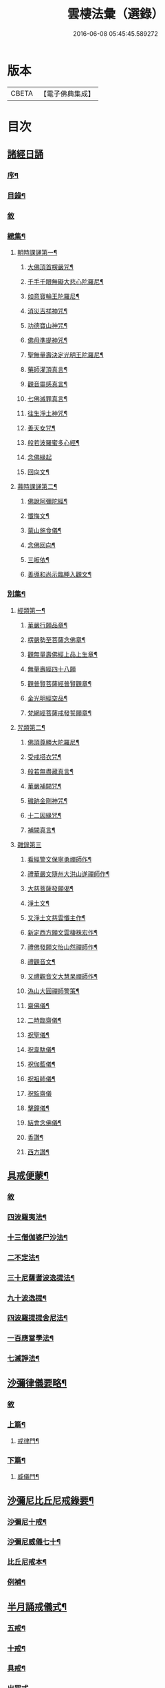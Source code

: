#+TITLE: 雲棲法彙（選錄） 
#+DATE: 2016-06-08 05:45:45.589272

* 版本
 |     CBETA|【電子佛典集成】|

* 目次
** [[file:KR6q0214_001.txt::001-0565a0][諸經日誦]]
*** [[file:KR6q0214_001.txt::001-0565a1][序¶]]
*** [[file:KR6q0214_001.txt::001-0565b2][目錄¶]]
*** [[file:KR6q0214_001.txt::001-0566b3][敘]]
*** [[file:KR6q0214_001.txt::001-0566b9][總集¶]]
**** [[file:KR6q0214_001.txt::001-0566b12][朝時課誦第一¶]]
***** [[file:KR6q0214_001.txt::001-0566b13][大佛頂首楞嚴咒¶]]
***** [[file:KR6q0214_001.txt::001-0569b20][千手千眼無礙大悲心陀羅尼¶]]
***** [[file:KR6q0214_001.txt::001-0569c16][如意寶輪王陀羅尼¶]]
***** [[file:KR6q0214_001.txt::001-0569c22][消災吉祥神咒¶]]
***** [[file:KR6q0214_001.txt::001-0569c27][功德寶山神咒¶]]
***** [[file:KR6q0214_001.txt::001-0569c30][佛母準提神咒¶]]
***** [[file:KR6q0214_001.txt::001-0570a5][聖無量壽決定光明王陀羅尼¶]]
***** [[file:KR6q0214_001.txt::001-0570a11][藥師灌頂真言¶]]
***** [[file:KR6q0214_001.txt::001-0570a15][觀音靈感真言¶]]
***** [[file:KR6q0214_001.txt::001-0570a19][七佛滅罪真言¶]]
***** [[file:KR6q0214_001.txt::001-0570a24][往生淨土神咒¶]]
***** [[file:KR6q0214_001.txt::001-0570a28][善天女咒¶]]
***** [[file:KR6q0214_001.txt::001-0570b9][般若波羅蜜多心經¶]]
***** [[file:KR6q0214_001.txt::001-0570b30][念佛緣起]]
***** [[file:KR6q0214_001.txt::001-0570c13][回向文¶]]
**** [[file:KR6q0214_001.txt::001-0570c16][暮時課誦第二¶]]
***** [[file:KR6q0214_001.txt::001-0570c17][佛說阿彌陀經¶]]
***** [[file:KR6q0214_001.txt::001-0571c27][懺悔文¶]]
***** [[file:KR6q0214_001.txt::001-0573a21][蒙山施食儀¶]]
***** [[file:KR6q0214_001.txt::001-0573c18][念佛回向¶]]
***** [[file:KR6q0214_001.txt::001-0573c20][三皈依¶]]
***** [[file:KR6q0214_001.txt::001-0573c25][善導和尚示臨睡入觀文¶]]
*** [[file:KR6q0214_002.txt::002-0574b2][別集¶]]
**** [[file:KR6q0214_002.txt::002-0574b3][經類第一¶]]
***** [[file:KR6q0214_002.txt::002-0574b6][華嚴行願品章¶]]
***** [[file:KR6q0214_002.txt::002-0574b28][楞嚴勢至菩薩念佛章¶]]
***** [[file:KR6q0214_002.txt::002-0574c13][觀無量壽佛經上品上生章¶]]
***** [[file:KR6q0214_002.txt::002-0574c30][無量壽經四十八願]]
***** [[file:KR6q0214_002.txt::002-0576b22][觀普賢菩薩經普賢觀章¶]]
***** [[file:KR6q0214_002.txt::002-0576c3][金光明經空品¶]]
***** [[file:KR6q0214_002.txt::002-0577a19][梵網經菩薩戒發誓願章¶]]
**** [[file:KR6q0214_002.txt::002-0577b23][咒類第二¶]]
***** [[file:KR6q0214_002.txt::002-0577b24][佛頂尊勝大陀羅尼¶]]
***** [[file:KR6q0214_002.txt::002-0578a23][受戒搭衣咒¶]]
***** [[file:KR6q0214_002.txt::002-0578b4][般若無盡藏真言¶]]
***** [[file:KR6q0214_002.txt::002-0578b7][華嚴補闕咒¶]]
***** [[file:KR6q0214_002.txt::002-0578b11][穢跡金剛神咒¶]]
***** [[file:KR6q0214_002.txt::002-0578b15][十二因緣咒¶]]
***** [[file:KR6q0214_002.txt::002-0578b28][補闕真言¶]]
**** [[file:KR6q0214_002.txt::002-0578b30][雜錄第三]]
***** [[file:KR6q0214_002.txt::002-0578c2][看經警文保寧勇禪師作¶]]
***** [[file:KR6q0214_002.txt::002-0578c10][禮華嚴文隨州大洪山遂禪師作¶]]
***** [[file:KR6q0214_002.txt::002-0579a6][大慈菩薩發願偈¶]]
***** [[file:KR6q0214_002.txt::002-0579a11][淨土文¶]]
***** [[file:KR6q0214_002.txt::002-0579a30][又淨土文慈雲懺主作¶]]
***** [[file:KR6q0214_002.txt::002-0579b10][新定西方願文雲棲袾宏作¶]]
***** [[file:KR6q0214_002.txt::002-0579c15][禮佛發願文怡山然禪師作¶]]
***** [[file:KR6q0214_002.txt::002-0580a15][禮觀音文¶]]
***** [[file:KR6q0214_002.txt::002-0580a22][又禮觀音文大慧杲禪師作¶]]
***** [[file:KR6q0214_002.txt::002-0580b14][溈山大圓禪師警策¶]]
***** [[file:KR6q0214_002.txt::002-0581b11][齋佛儀¶]]
***** [[file:KR6q0214_002.txt::002-0581b27][二時臨齋儀¶]]
***** [[file:KR6q0214_002.txt::002-0581c11][祝聖儀¶]]
***** [[file:KR6q0214_002.txt::002-0581c26][祝韋馱儀¶]]
***** [[file:KR6q0214_002.txt::002-0582a9][祝伽藍儀¶]]
***** [[file:KR6q0214_002.txt::002-0582a20][祝祖師儀¶]]
***** [[file:KR6q0214_002.txt::002-0582a30][祝監齋儀]]
***** [[file:KR6q0214_002.txt::002-0582b11][擊鐘儀¶]]
***** [[file:KR6q0214_002.txt::002-0582b17][結會念佛儀¶]]
***** [[file:KR6q0214_002.txt::002-0582b24][香讚¶]]
***** [[file:KR6q0214_002.txt::002-0582b27][西方讚¶]]
** [[file:KR6q0214_003.txt::003-0585a1][具戒便蒙¶]]
*** [[file:KR6q0214_003.txt::003-0585a2][敘]]
*** [[file:KR6q0214_003.txt::003-0585a8][四波羅夷法¶]]
*** [[file:KR6q0214_003.txt::003-0585a14][十三僧伽婆尸沙法¶]]
*** [[file:KR6q0214_003.txt::003-0585b3][二不定法¶]]
*** [[file:KR6q0214_003.txt::003-0585b9][三十尼薩耆波逸提法¶]]
*** [[file:KR6q0214_003.txt::003-0585c15][九十波逸提¶]]
*** [[file:KR6q0214_003.txt::003-0586c25][四波羅提提舍尼法¶]]
*** [[file:KR6q0214_003.txt::003-0587a3][一百應當學法¶]]
*** [[file:KR6q0214_003.txt::003-0588a15][七滅諍法¶]]
** [[file:KR6q0214_004.txt::004-0589a1][沙彌律儀要略¶]]
*** [[file:KR6q0214_004.txt::004-0589a2][敘]]
*** [[file:KR6q0214_004.txt::004-0589a5][上篇¶]]
**** [[file:KR6q0214_004.txt::004-0589a6][戒律門¶]]
*** [[file:KR6q0214_004.txt::004-0590b2][下篇¶]]
**** [[file:KR6q0214_004.txt::004-0590b3][威儀門¶]]
** [[file:KR6q0214_005.txt::005-0594a1][沙彌尼比丘尼戒錄要¶]]
*** [[file:KR6q0214_005.txt::005-0594a3][沙彌尼十戒¶]]
*** [[file:KR6q0214_005.txt::005-0594a17][沙彌尼威儀七十¶]]
*** [[file:KR6q0214_005.txt::005-0594b6][比丘尼戒本¶]]
*** [[file:KR6q0214_005.txt::005-0594c18][例補¶]]
** [[file:KR6q0214_006.txt::006-0596a1][半月誦戒儀式¶]]
*** [[file:KR6q0214_006.txt::006-0596a3][五戒¶]]
*** [[file:KR6q0214_006.txt::006-0596a11][十戒¶]]
*** [[file:KR6q0214_006.txt::006-0596a24][具戒¶]]
*** [[file:KR6q0214_006.txt::006-0596c30][出罪式]]
*** [[file:KR6q0214_006.txt::006-0597a6][菩薩戒¶]]
** [[file:KR6q0214_007.txt::007-0610a1][僧訓日紀¶]]
*** [[file:KR6q0214_007.txt::007-0610a3][法師省己之訓¶]]
*** [[file:KR6q0214_007.txt::007-0610a9][為利養出家之訓¶]]
*** [[file:KR6q0214_007.txt::007-0610b7][慈心功德之訓¶]]
*** [[file:KR6q0214_007.txt::007-0610b10][為勿憂衣食之訓¶]]
*** [[file:KR6q0214_007.txt::007-0610b15][檢心待女人之訓¶]]
*** [[file:KR6q0214_007.txt::007-0610b20][八退八進之訓¶]]
*** [[file:KR6q0214_007.txt::007-0610c13][不捨頭陀苦行之訓¶]]
*** [[file:KR6q0214_007.txt::007-0611a3][不教弟子之訓¶]]
*** [[file:KR6q0214_007.txt::007-0611a8][供養父母之訓¶]]
*** [[file:KR6q0214_007.txt::007-0611a14][互相輕毀之訓¶]]
*** [[file:KR6q0214_007.txt::007-0611a19][攝養徒眾之訓¶]]
*** [[file:KR6q0214_007.txt::007-0611a29][偷盜僧物之訓¶]]
*** [[file:KR6q0214_007.txt::007-0611b2][多得利養之訓¶]]
*** [[file:KR6q0214_007.txt::007-0611b8][五僧冥報之訓¶]]
*** [[file:KR6q0214_007.txt::007-0611b23][不修禪定之訓¶]]
*** [[file:KR6q0214_007.txt::007-0611c7][聲名無益之訓¶]]
*** [[file:KR6q0214_007.txt::007-0611c12][念思二字之訓¶]]
*** [[file:KR6q0214_007.txt::007-0611c18][菩薩精進之訓¶]]
*** [[file:KR6q0214_007.txt::007-0612a5][誡勉出家之訓¶]]
*** [[file:KR6q0214_007.txt::007-0612a23][垂戒實修之訓¶]]
*** [[file:KR6q0214_007.txt::007-0612b20][一心念道之訓¶]]
*** [[file:KR6q0214_007.txt::007-0612c17][雜記解惑之訓¶]]
** [[file:KR6q0214_008.txt::008-0681a0][自知錄]]
*** [[file:KR6q0214_008.txt::008-0681a1][序¶]]
*** [[file:KR6q0214_008.txt::008-0681b12][凡例¶]]
*** [[file:KR6q0214_008.txt::008-0681b25][目錄¶]]
*** [[file:KR6q0214_008.txt::008-0681c3][善門¶]]
**** [[file:KR6q0214_008.txt::008-0681c4][忠孝類¶]]
**** [[file:KR6q0214_008.txt::008-0681c18][仁慈類¶]]
**** [[file:KR6q0214_008.txt::008-0682b21][三寶功德類¶]]
**** [[file:KR6q0214_008.txt::008-0683a8][雜善類¶]]
**** [[file:KR6q0214_008.txt::008-0683c6][補遺¶]]
*** [[file:KR6q0214_009.txt::009-0684a2][過門¶]]
**** [[file:KR6q0214_009.txt::009-0684a3][不忠孝類¶]]
**** [[file:KR6q0214_009.txt::009-0684a19][不仁慈類¶]]
**** [[file:KR6q0214_009.txt::009-0685a11][三寶罪業類¶]]
**** [[file:KR6q0214_009.txt::009-0685b26][雜不善類¶]]
**** [[file:KR6q0214_009.txt::009-0686b29][補遺¶]]
** [[file:KR6q0214_010.txt::010-0756a1][放生儀¶]]
** [[file:KR6q0214_011.txt::011-0757a0][戒殺放生文]]
*** [[file:KR6q0214_011.txt::011-0757a1][序¶]]
*** [[file:KR6q0214_011.txt::011-0757b4][戒殺文¶]]
*** [[file:KR6q0214_011.txt::011-0758b2][戒殺祝願¶]]
*** [[file:KR6q0214_011.txt::011-0758b12][放生文¶]]
*** [[file:KR6q0214_011.txt::011-0761a17][放生祝願¶]]
*** [[file:KR6q0214_011.txt::011-0761b2][附¶]]
**** [[file:KR6q0214_011.txt::011-0761b3][釣弋說¶]]
**** [[file:KR6q0214_011.txt::011-0761b19][書放生卷後¶]]
**** [[file:KR6q0214_011.txt::011-0761c6][重修上方寺鑿放生池記¶]]
**** [[file:KR6q0214_011.txt::011-0762a30][北門長壽庵放生池記]]
**** [[file:KR6q0214_011.txt::011-0762c12][杭州上方寺放生池碑記¶]]
*** [[file:KR6q0214_011.txt::011-0763b2][後序¶]]
*** [[file:KR6q0214_011.txt::011-0764a1][附刻]]
**** [[file:KR6q0214_011.txt::011-0764a2][小雲棲放生記¶]]
**** [[file:KR6q0214_011.txt::011-0764c2][好生懿集¶]]
**** [[file:KR6q0214_011.txt::011-0765a16][小雲棲放生會詩吳錫麒¶]]
**** [[file:KR6q0214_011.txt::011-0765a28][苧茶居士示子作沈舒華¶]]
**** [[file:KR6q0214_011.txt::011-0765c1][小雲棲記]]

* 卷
[[file:KR6q0214_001.txt][雲棲法彙（選錄） 1]]
[[file:KR6q0214_002.txt][雲棲法彙（選錄） 2]]
[[file:KR6q0214_003.txt][雲棲法彙（選錄） 3]]
[[file:KR6q0214_004.txt][雲棲法彙（選錄） 4]]
[[file:KR6q0214_005.txt][雲棲法彙（選錄） 5]]
[[file:KR6q0214_006.txt][雲棲法彙（選錄） 6]]
[[file:KR6q0214_007.txt][雲棲法彙（選錄） 7]]
[[file:KR6q0214_008.txt][雲棲法彙（選錄） 8]]
[[file:KR6q0214_009.txt][雲棲法彙（選錄） 9]]
[[file:KR6q0214_010.txt][雲棲法彙（選錄） 10]]
[[file:KR6q0214_011.txt][雲棲法彙（選錄） 11]]
[[file:KR6q0214_012.txt][雲棲法彙（選錄） 12]]
[[file:KR6q0214_013.txt][雲棲法彙（選錄） 13]]
[[file:KR6q0214_014.txt][雲棲法彙（選錄） 14]]
[[file:KR6q0214_015.txt][雲棲法彙（選錄） 15]]
[[file:KR6q0214_016.txt][雲棲法彙（選錄） 16]]
[[file:KR6q0214_017.txt][雲棲法彙（選錄） 17]]
[[file:KR6q0214_018.txt][雲棲法彙（選錄） 18]]
[[file:KR6q0214_019.txt][雲棲法彙（選錄） 19]]
[[file:KR6q0214_020.txt][雲棲法彙（選錄） 20]]
[[file:KR6q0214_021.txt][雲棲法彙（選錄） 21]]
[[file:KR6q0214_022.txt][雲棲法彙（選錄） 22]]
[[file:KR6q0214_023.txt][雲棲法彙（選錄） 23]]
[[file:KR6q0214_024.txt][雲棲法彙（選錄） 24]]
[[file:KR6q0214_025.txt][雲棲法彙（選錄） 25]]

